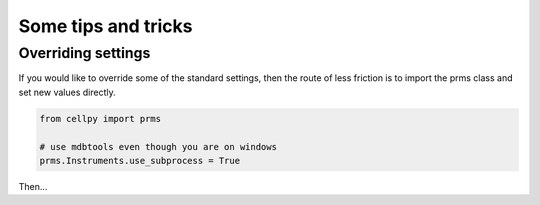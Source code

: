 ====================
Some tips and tricks
====================

Overriding settings
-------------------
If you would like to override some of the standard settings, then
the route of less friction is to import the prms class and set
new values directly.

.. code-block:: python

    from cellpy import prms

    # use mdbtools even though you are on windows
    prms.Instruments.use_subprocess = True

Then...
